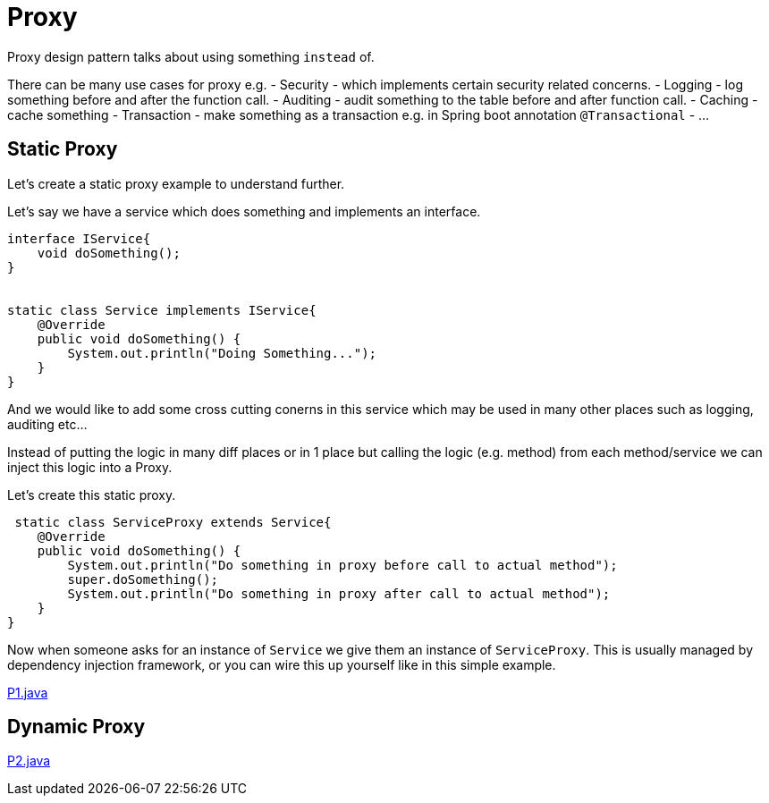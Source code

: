 = Proxy

Proxy design pattern talks about using something `instead` of.

There can be many use cases for proxy e.g.
- Security - which implements certain security related concerns.
- Logging - log something before and after the function call. 
- Auditing - audit something to the table before and after function call.
- Caching - cache something
- Transaction - make something as a transaction e.g. in Spring boot annotation `@Transactional`
- ...


== Static Proxy

Let's create a static proxy example to understand further.

Let's say we have a service which does something and implements an interface.

[source,java]
----
interface IService{
    void doSomething();
}


static class Service implements IService{
    @Override
    public void doSomething() {
        System.out.println("Doing Something...");
    }
}
----

And we would like to add some cross cutting conerns in this service which may be used in many other places such as logging, auditing etc...

Instead of putting the logic in many diff places or in 1 place but calling the logic (e.g. method) from each method/service we can inject this logic into a Proxy.

Let's create this static proxy.

[source,java]
----
 static class ServiceProxy extends Service{
    @Override
    public void doSomething() {
        System.out.println("Do something in proxy before call to actual method");
        super.doSomething();
        System.out.println("Do something in proxy after call to actual method");
    }
}
----

Now when someone asks for an instance of `Service` we give them an instance of `ServiceProxy`. This is usually managed by dependency injection framework, or you can wire this up yourself like in this simple example.

link:proxies/P1.java[P1.java]

== Dynamic Proxy

link:proxies/P2.java[P2.java]
